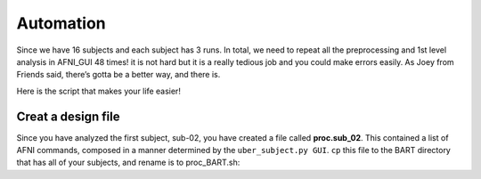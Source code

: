 Automation
==========

Since we have 16 subjects and each subject has 3 runs. In total, we need to repeat all the preprocessing and 1st level analysis in AFNI_GUI 48 times! it is not hard but it is a really tedious job and you 
could make errors easily. As Joey from Friends said, there’s gotta be a better way, and there is.

Here is the script that makes your life easier!

Creat a design file
*******************

Since you have analyzed the first subject, sub-02, you have created a file called **proc.sub_02**. This contained a list of AFNI commands, composed in a manner determined by the ``uber_subject.py GUI``. 
``cp`` this file to the BART directory that has all of your subjects, and rename is to proc_BART.sh:


